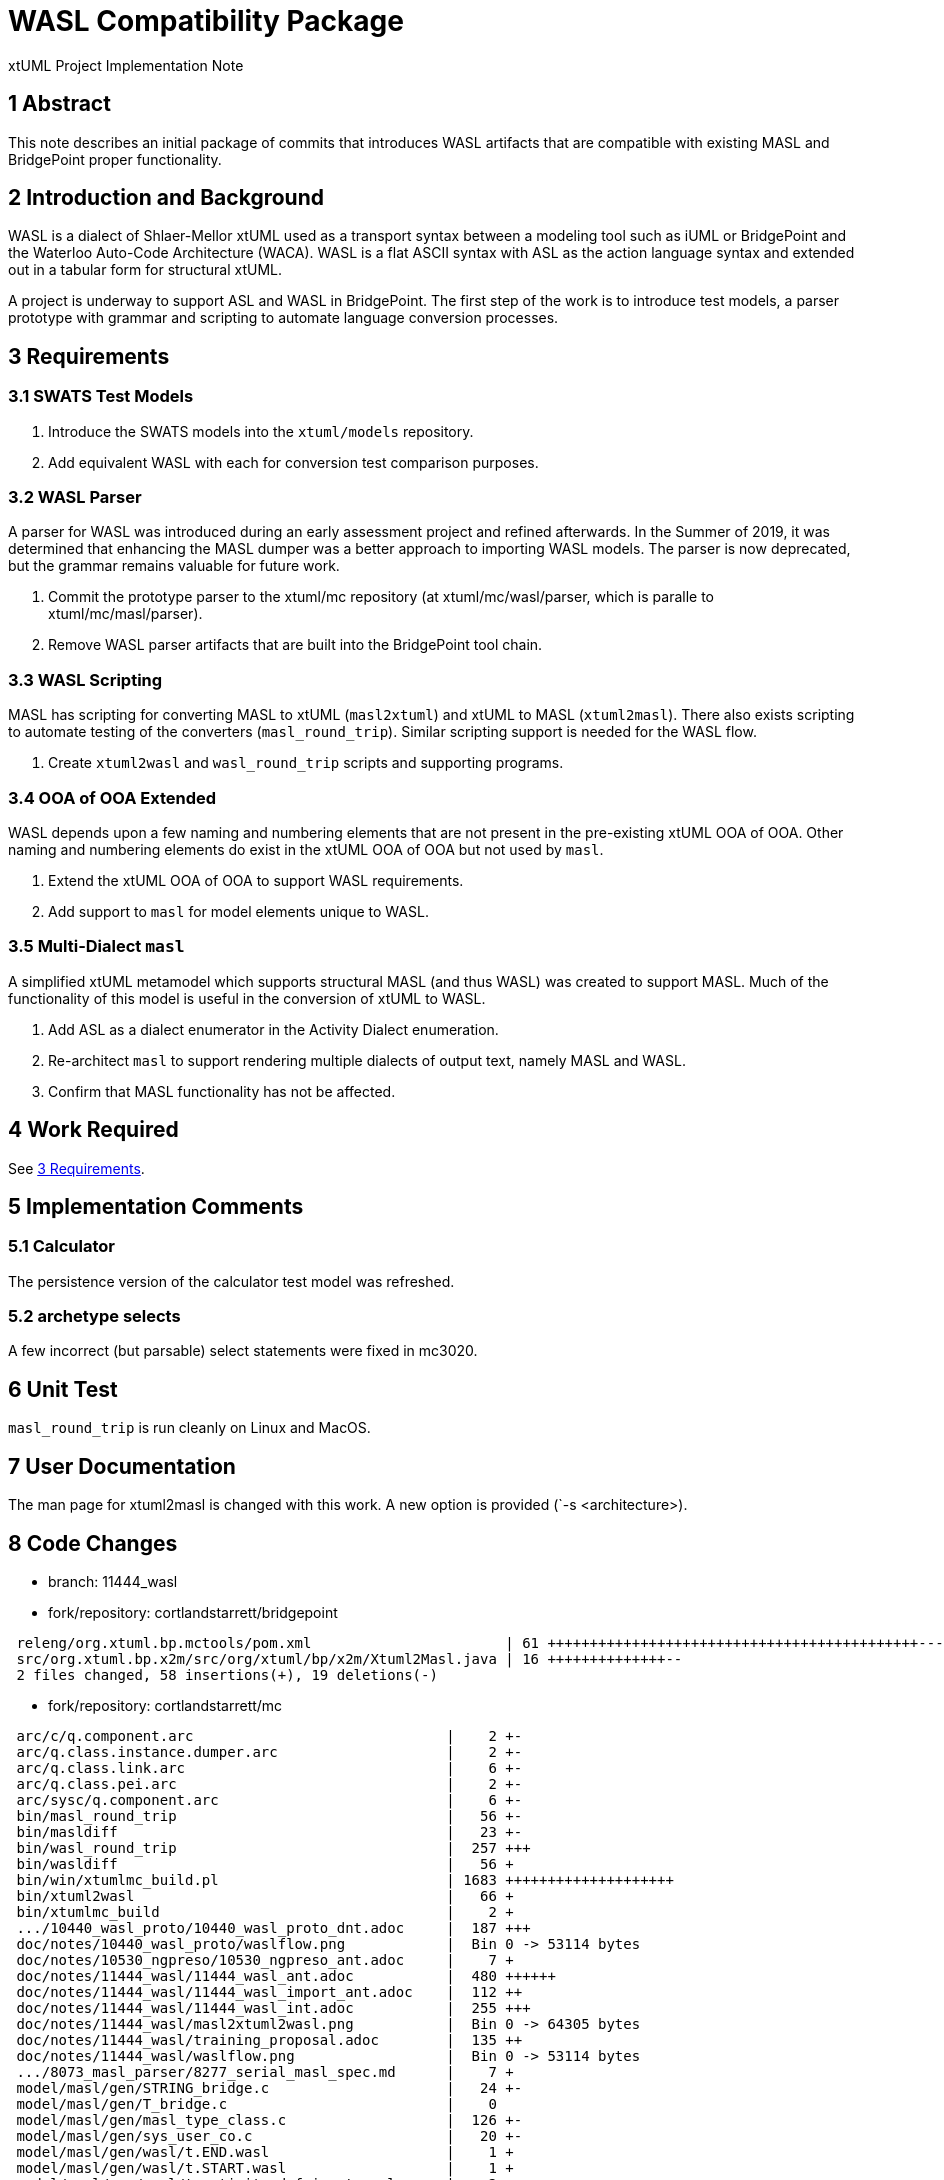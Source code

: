 = WASL Compatibility Package

xtUML Project Implementation Note

== 1 Abstract

This note describes an initial package of commits that introduces WASL
artifacts that are compatible with existing MASL and BridgePoint proper
functionality.

== 2 Introduction and Background

WASL is a dialect of Shlaer-Mellor xtUML used as a transport syntax between
a modeling tool such as iUML or BridgePoint and the Waterloo Auto-Code
Architecture (WACA).  WASL is a flat ASCII syntax with ASL as the action
language syntax and extended out in a tabular form for structural xtUML.

A project is underway to support ASL and WASL in BridgePoint.  The first
step of the work is to introduce test models, a parser prototype with
grammar and scripting to automate language conversion processes.

== 3 Requirements

=== 3.1 SWATS Test Models
. Introduce the SWATS models into the `xtuml/models` repository.
. Add equivalent WASL with each for conversion test comparison purposes.

=== 3.2 WASL Parser
A parser for WASL was introduced during an early assessment project and
refined afterwards.  In the Summer of 2019, it was determined that enhancing
the MASL dumper was a better approach to importing WASL models.  The parser
is now deprecated, but the grammar remains valuable for future work.

. Commit the prototype parser to the xtuml/mc repository
  (at xtuml/mc/wasl/parser, which is paralle to xtuml/mc/masl/parser).
. Remove WASL parser artifacts that are built into the BridgePoint tool
  chain.

=== 3.3 WASL Scripting
MASL has scripting for converting MASL to xtUML (`masl2xtuml`) and xtUML
to MASL (`xtuml2masl`).  There also exists scripting to automate testing
of the converters (`masl_round_trip`).  Similar scripting support is
needed for the WASL flow.

. Create `xtuml2wasl` and `wasl_round_trip` scripts and supporting programs.

=== 3.4 OOA of OOA Extended
WASL depends upon a few naming and numbering elements that are not present
in the pre-existing xtUML OOA of OOA.  Other naming and numbering elements
do exist in the xtUML OOA of OOA but not used by `masl`.

. Extend the xtUML OOA of OOA to support WASL requirements.
. Add support to `masl` for model elements unique to WASL.

=== 3.5 Multi-Dialect `masl`
A simplified xtUML metamodel which supports structural MASL (and thus WASL)
was created to support MASL.  Much of the functionality of this model is
useful in the conversion of xtUML to WASL.

. Add ASL as a dialect enumerator in the Activity Dialect enumeration.
. Re-architect `masl` to support rendering multiple dialects of output text,
  namely MASL and WASL.
. Confirm that MASL functionality has not be affected.

== 4 Work Required

See <<3 Requirements>>.

== 5 Implementation Comments

=== 5.1 Calculator
The persistence version of the calculator test model was refreshed.

=== 5.2 archetype selects
A few incorrect (but parsable) select statements were fixed in mc3020.

== 6 Unit Test

`masl_round_trip` is run cleanly on Linux and MacOS.

== 7 User Documentation

The man page for xtuml2masl is changed with this work.  A new option is
provided (`-s <architecture>).

== 8 Code Changes

- branch:  11444_wasl
- fork/repository:  cortlandstarrett/bridgepoint

----
 releng/org.xtuml.bp.mctools/pom.xml                       | 61 ++++++++++++++++++++++++++++++++++++++++++++-----------------
 src/org.xtuml.bp.x2m/src/org/xtuml/bp/x2m/Xtuml2Masl.java | 16 ++++++++++++++--
 2 files changed, 58 insertions(+), 19 deletions(-)
----

- fork/repository:  cortlandstarrett/mc

----
 arc/c/q.component.arc                              |    2 +-
 arc/q.class.instance.dumper.arc                    |    2 +-
 arc/q.class.link.arc                               |    6 +-
 arc/q.class.pei.arc                                |    2 +-
 arc/sysc/q.component.arc                           |    6 +-
 bin/masl_round_trip                                |   56 +-
 bin/masldiff                                       |   23 +-
 bin/wasl_round_trip                                |  257 +++
 bin/wasldiff                                       |   56 +
 bin/win/xtumlmc_build.pl                           | 1683 ++++++++++++++++++++
 bin/xtuml2wasl                                     |   66 +
 bin/xtumlmc_build                                  |    2 +
 .../10440_wasl_proto/10440_wasl_proto_dnt.adoc     |  187 +++
 doc/notes/10440_wasl_proto/waslflow.png            |  Bin 0 -> 53114 bytes
 doc/notes/10530_ngpreso/10530_ngpreso_ant.adoc     |    7 +
 doc/notes/11444_wasl/11444_wasl_ant.adoc           |  480 ++++++
 doc/notes/11444_wasl/11444_wasl_import_ant.adoc    |  112 ++
 doc/notes/11444_wasl/11444_wasl_int.adoc           |  255 +++
 doc/notes/11444_wasl/masl2xtuml2wasl.png           |  Bin 0 -> 64305 bytes
 doc/notes/11444_wasl/training_proposal.adoc        |  135 ++
 doc/notes/11444_wasl/waslflow.png                  |  Bin 0 -> 53114 bytes
 .../8073_masl_parser/8277_serial_masl_spec.md      |    7 +
 model/masl/gen/STRING_bridge.c                     |   24 +-
 model/masl/gen/T_bridge.c                          |    0
 model/masl/gen/masl_type_class.c                   |  126 +-
 model/masl/gen/sys_user_co.c                       |   20 +-
 model/masl/gen/wasl/t.END.wasl                     |    1 +
 model/masl/gen/wasl/t.START.wasl                   |    1 +
 model/masl/gen/wasl/t.activity_def_input.wasl      |    2 +
 model/masl/gen/wasl/t.activity_def_output.wasl     |    3 +
 model/masl/gen/wasl/t.associative.wasl             |    6 +
 model/masl/gen/wasl/t.attribute_begin.wasl         |    6 +
 model/masl/gen/wasl/t.attribute_end.wasl           |    1 +
 model/masl/gen/wasl/t.domain_begin.wasl            |   68 +
 model/masl/gen/wasl/t.domain_end.wasl              |    0
 .../masl/gen/wasl/t.domain_service_def_begin.wasl  |    2 +
 model/masl/gen/wasl/t.event_begin.wasl             |    1 +
 model/masl/gen/wasl/t.event_end.wasl               |    1 +
 model/masl/gen/wasl/t.event_middle.wasl            |    1 +
 model/masl/gen/wasl/t.identifier_attribute.wasl    |    1 +
 model/masl/gen/wasl/t.object_begin.wasl            |    1 +
 model/masl/gen/wasl/t.object_declaration.wasl      |    1 +
 model/masl/gen/wasl/t.object_end.wasl              |    2 +
 model/masl/gen/wasl/t.operation_def_begin.wasl     |    2 +
 model/masl/gen/wasl/t.parameter.wasl               |    1 +
 model/masl/gen/wasl/t.parameter_def.wasl           |    1 +
 model/masl/gen/wasl/t.referential.wasl             |    5 +
 model/masl/gen/wasl/t.regularrel.wasl              |    2 +
 model/masl/gen/wasl/t.routine_begin.wasl           |    1 +
 model/masl/gen/wasl/t.routine_end.wasl             |    1 +
 model/masl/gen/wasl/t.routine_noinputs.wasl        |    1 +
 model/masl/gen/wasl/t.state_def_begin.wasl         |    2 +
 model/masl/gen/wasl/t.stt_row.wasl                 |    1 +
 model/masl/gen/wasl/t.subsuper_begin.wasl          |    1 +
 model/masl/gen/wasl/t.subsuper_end.wasl            |    1 +
 model/masl/gen/wasl/t.subsuper_other.wasl          |    1 +
 model/masl/gen/wasl/t.terminator.wasl              |    1 +
 .../gen/wasl/t.terminator_service_def_begin.wasl   |    2 +
 model/masl/gen/wasl/t.type_begin.wasl              |    1 +
 model/masl/gen/wasl/t.type_end.wasl                |    0
 model/masl/gen/wasl/t.typeref.wasl                 |   11 +
 model/masl/models/masl/lib/gen/gen.xtuml           |    9 +
 model/masl/models/masl/lib/masl/masl.xtuml         |   11 +-
 .../masl/models/masl/masl/activity/activity.xtuml  |   55 +-
 .../models/masl/masl/associative/associative.xtuml |    8 +-
 .../models/masl/masl/attribute/attribute.xtuml     |   73 +-
 model/masl/models/masl/masl/cell/cell.xtuml        |    6 +-
 model/masl/models/masl/masl/domain/domain.xtuml    |   12 +-
 model/masl/models/masl/masl/event/event.xtuml      |   86 +-
 model/masl/models/masl/masl/masl.xtuml             |   20 +-
 model/masl/models/masl/masl/object/object.xtuml    |  111 +-
 .../models/masl/masl/operation/operation.xtuml     |  105 +-
 .../models/masl/masl/parameter/parameter.xtuml     |   71 +-
 .../models/masl/masl/referential/referential.xtuml |   14 +-
 .../models/masl/masl/regularrel/regularrel.xtuml   |    8 +-
 model/masl/models/masl/masl/routine/routine.xtuml  |  133 +-
 model/masl/models/masl/masl/state/state.xtuml      |  107 +-
 .../masl/masl/state_machine/state_machine.xtuml    |   38 +-
 .../masl/models/masl/masl/subsuper/subsuper.xtuml  |   26 +-
 .../models/masl/masl/terminator/terminator.xtuml   |   62 +-
 .../maslpopulation/description/description.xtuml   |   41 +-
 .../masl/maslpopulation/element/element.xtuml      |    1 -
 .../models/masl/maslpopulation/file/file.xtuml     |  665 --------
 .../masl/maslpopulation/genfile/genfile.xtuml      |  913 +++++++++++
 .../masl/maslpopulation/maslpopulation.xtuml       |   50 +-
 .../maslpopulation/population/population.xtuml     |  662 ++++----
 .../maslpopulation/unmarkable/unmarkable.xtuml     |    2 +-
 model/masl/models/masl/masltypes/type/type.xtuml   |   18 +-
 .../models/masl/masltypes/typeref/typeref.xtuml    |    8 +-
 model/masl/src/.gitignore                          |    1 +
 model/masl/src/wasl/t.END.wasl                     |    3 +
 model/masl/src/wasl/t.START.wasl                   |    3 +
 model/masl/src/wasl/t.activity_def_input.wasl      |    3 +
 model/masl/src/wasl/t.activity_def_output.wasl     |    9 +
 model/masl/src/wasl/t.associative.wasl             |   75 +
 model/masl/src/wasl/t.attribute_assign.wasl        |    0
 model/masl/src/wasl/t.attribute_begin.wasl         |    7 +
 model/masl/src/wasl/t.attribute_end.wasl           |    4 +
 model/masl/src/wasl/t.domain_begin.wasl            |  172 ++
 model/masl/src/wasl/t.domain_end.wasl              |    0
 .../masl/src/wasl/t.domain_service_def_begin.wasl  |    7 +
 model/masl/src/wasl/t.event_begin.wasl             |    6 +
 model/masl/src/wasl/t.event_end.wasl               |    2 +
 model/masl/src/wasl/t.event_middle.wasl            |    1 +
 model/masl/src/wasl/t.identifier.wasl              |    2 +
 model/masl/src/wasl/t.identifier_attribute.wasl    |    2 +
 model/masl/src/wasl/t.object_begin.wasl            |    8 +
 model/masl/src/wasl/t.object_declaration.wasl      |    3 +
 model/masl/src/wasl/t.object_end.wasl              |    3 +
 model/masl/src/wasl/t.operation_def_begin.wasl     |    7 +
 model/masl/src/wasl/t.parameter.wasl               |    2 +
 model/masl/src/wasl/t.parameter_def.wasl           |    2 +
 model/masl/src/wasl/t.referential.wasl             |    9 +
 model/masl/src/wasl/t.regularrel.wasl              |   26 +
 model/masl/src/wasl/t.routine.wasl                 |    4 +
 model/masl/src/wasl/t.routine_begin.wasl           |    4 +
 model/masl/src/wasl/t.routine_end.wasl             |    2 +
 model/masl/src/wasl/t.routine_noinputs.wasl        |    1 +
 model/masl/src/wasl/t.state_def_begin.wasl         |    9 +
 model/masl/src/wasl/t.stt_row.wasl                 |   16 +
 model/masl/src/wasl/t.subsuper_begin.wasl          |    4 +
 model/masl/src/wasl/t.subsuper_end.wasl            |    1 +
 model/masl/src/wasl/t.subsuper_other.wasl          |    3 +
 model/masl/src/wasl/t.terminator.wasl              |    5 +
 .../src/wasl/t.terminator_service_def_begin.wasl   |    9 +
 model/masl/src/wasl/t.type_begin.wasl              |    4 +
 model/masl/src/wasl/t.type_end.wasl                |    0
 model/masl/src/wasl/t.typeref.wasl                 |   12 +
 model/maslin/gen/sys_user_co.c                     |    2 +-
 .../maslin/m2x/ooapopulation/ooapopulation.xtuml   |  190 ++-
 .../maslin/marking/ooamarkable/ooamarkable.xtuml   |   39 +
 .../maslout/lib/xtuml2masl/maslout/maslout.xtuml   |   22 +-
 .../mcooa/ooaofooa/Datatypes/Datatypes.xtuml       |   17 +-
 model/mcshared/models/mcshared/MC_EEs/MC_EEs.xtuml |    5 +
 wasl/parser/.gitignore                             |    3 +
 wasl/parser/README.md                              |   57 +
 wasl/parser/build.xml                              |   79 +
 wasl/parser/lib/.gitignore                         |    1 +
 wasl/parser/lib/README.md                          |   11 +
 wasl/parser/out.smasl                              |  815 ++++++++++
 wasl/parser/src/ErrorHandler.java                  |    3 +
 wasl/parser/src/MaslSerial.java                    |   65 +
 wasl/parser/src/RelationshipCache.java             |  170 ++
 wasl/parser/src/Serial.java                        |   11 +
 wasl/parser/src/Wasl.g                             |  501 ++++++
 wasl/parser/src/WaslImportParser.java              |  238 +++
 146 files changed, 8235 insertions(+), 1387 deletions(-)
----

- fork/repository:  cortlandstarrett/models

----
 VandMC_testing/mctest/calculator/.cproject         | 1448 +++++++-------------
 .../calculator/models/calculator/EEs/EEs.xtuml     |  120 +-
 .../calculator components/calc/calc.xtuml          |   55 +-
 .../calc/calculator types/calculator types.xtuml   |   34 +-
 .../calc/calculator/calculator.xtuml               |   89 +-
 .../InstanceStateMachine.xtuml                     |   65 +-
 .../calc/calculator/expression/expression.xtuml    |   27 +-
 .../calc/calculator/op/op.xtuml                    |   16 +-
 .../InstanceStateMachine.xtuml                     |   59 +-
 .../calc/calculator/operand/operand.xtuml          |   16 +-
 .../calculator components.xtuml                    |   46 +-
 .../keypad/key pad/key pad.xtuml                   |   26 +-
 .../InstanceStateMachine.xtuml                     |   11 +-
 .../keypad/key pad/tests/tests.xtuml               |   13 +-
 .../calculator components/keypad/keypad.xtuml      |   34 +-
 .../keypad/test cases/test cases.xtuml             |   49 +-
 .../calculator with keypad.xtuml                   |  111 +-
 .../calculator/models/calculator/calculator.xtuml  |   20 +-
 .../calculator/illustrations/illustrations.xtuml   |   14 +-
 .../illustrations/oven/Datatypes/Datatypes.xtuml   |   82 +-
 .../oven/class hierarchy/class hierarchy.xtuml     |   19 +-
 .../InstanceStateMachine.xtuml                     |   47 +-
 .../oven/oven data model/cabinet/cabinet.xtuml     |   13 +-
 .../InstanceStateMachine.xtuml                     |   29 +-
 .../oven/oven data model/door/door.xtuml           |   13 +-
 .../oven/oven data model/oven data model.xtuml     |   52 +-
 .../calculator/illustrations/oven/oven.xtuml       |   50 +-
 .../key IO/instrumentation/instrumentation.xtuml   |   16 +-
 .../models/calculator/key IO/key IO.xtuml          |   12 +-
 .../models/calculator/key IO/keyIO/keyIO.xtuml     |   19 +-
 .../ALU/masl/ALU/DISP_receiving_fractional_part.al |    2 +
 masl/calculator/ALU/masl/ALU/testcase2.scn         |    2 +-
 masl/test/9638_findWithoutParens/test.svc          |    2 +-
 masl/test/GSC/ATTENDENT_Enables_Pump_2_2.ext       |    9 +
 masl/test/GSC/AT_Delivery_Cancelled.tr             |    8 +
 masl/test/GSC/AT_Request_Pump_Enable.tr            |   11 +
 masl/test/GSC/AT_Transaction_Pending.tr            |    8 +
 masl/test/GSC/CL_Disengage_Clutch.tr               |    8 +
 masl/test/GSC/CL_Engage_Clutch.tr                  |    8 +
 masl/test/GSC/CUSTOMER_Absconds_From_Pump_2_8.ext  |   16 +
 .../GSC/CUSTOMER_Pays_For_Fuel_For_Pump_2_7.ext    |   16 +
 .../GSC/CUSTOMER_Presses_Trigger_At_Pump_2_3.ext   |   10 +
 .../GSC/CUSTOMER_Releases_Trigger_At_Pump_2_5.ext  |   10 +
 .../GSC/CUSTOMER_Removes_Gun_From_Pump_2_1.ext     |   11 +
 .../test/GSC/CUSTOMER_Replaces_Gun_At_Pump_2_6.ext |   10 +
 masl/test/GSC/CU_Pump_Unavailable.tr               |    8 +
 masl/test/GSC/DEL_Calculating_price_of_delivery.al |   16 +
 masl/test/GSC/DEL_Create_Delivery.svc              |   21 +
 masl/test/GSC/DEL_Delivery_Cancelled.al            |   13 +
 masl/test/GSC/DEL_Delivery_complete.al             |   16 +
 masl/test/GSC/DEL_Pending.al                       |    8 +
 masl/test/GSC/GSC.int                              |  119 ++
 masl/test/GSC/GSC.mod                              |  610 +++++++++
 masl/test/GSC/GSP.prj                              |    0
 .../GSC/METER_Delivers_Fuel_Unit_For_Pump_2_4.ext  |   10 +
 masl/test/GSC/MO_Start_Motor.tr                    |    8 +
 masl/test/GSC/MO_Stop_Motor.tr                     |    8 +
 masl/test/GSC/PMP_Fuel_Delivery_Complete.al        |   13 +
 masl/test/GSC/PMP_Fuel_Unavailable.al              |    9 +
 masl/test/GSC/PMP_Pumping.al                       |    9 +
 masl/test/GSC/PMP_Pumping_Paused.al                |   10 +
 masl/test/GSC/PMP_Ready_To_Pump.al                 |    9 +
 masl/test/GSC/PMP_Waiting_For_Customer.al          |    7 +
 masl/test/GSC/PMP_Waiting_Pump_Enable.al           |   15 +
 masl/test/GSC/Prototype_Petrol_Station_1.scn       |   66 +
 masl/test/GSC/TANKER_Delivery_For_Tank_1002_9.ext  |   10 +
 masl/test/GSC/TNK_Check_Level.svc                  |   12 +
 .../GSC/TNK_Checking_Levels_After_Pump_Usage.al    |   20 +
 .../TNK_Checking_Levels_After_Tanker_Delivery.al   |   22 +
 masl/test/GSC/TNK_Increase_Level.svc               |    7 +
 .../TNK_Inform_Connected_Pumps_Fuel_Available.svc  |   14 +
 masl/test/GSC/TNK_Reduce_Level.svc                 |    7 +
 masl/test/GSC/TNK_Reset_waiting_pumps.al           |    6 +
 masl/test/GSC/TNK_Updating_fuel_levels.al          |   10 +
 masl/test/GSC/TNK_Waiting_For_Tanker_Delivery.al   |    6 +
 masl/test/GSC/TRN_Create_Transaction.svc           |   25 +
 masl/test/GSC/TRN_Created.al                       |    8 +
 masl/test/GSC/TRN_Evaded.al                        |   21 +
 masl/test/GSC/TRN_Paid.al                          |   28 +
 masl/test/GSC/WASL/GSC.brp                         |   10 +
 masl/test/GSC/WASL/GSC.dmp                         |  100 ++
 masl/test/GSC/WASL/GSC.evd                         |   19 +
 masl/test/GSC/WASL/GSC.fnp                         |    8 +
 masl/test/GSC/WASL/GSC.hcf                         |    0
 masl/test/GSC/WASL/GSC.obj                         |   58 +
 masl/test/GSC/WASL/GSC.objs_used                   |    0
 masl/test/GSC/WASL/GSC.pme                         |    9 +
 masl/test/GSC/WASL/GSC.pme_test                    |   12 +
 masl/test/GSC/WASL/GSC.rel                         |   12 +
 masl/test/GSC/WASL/GSC.rels_used                   |    0
 masl/test/GSC/WASL/GSC.scn                         |    1 +
 masl/test/GSC/WASL/GSC.stt                         |  123 ++
 masl/test/GSC/WASL/GSC.sub                         |    1 +
 masl/test/GSC/WASL/GSC.ter                         |    8 +
 masl/test/GSC/WASL/GSC.typ                         |   13 +
 masl/test/GSC/WASL/GSC.unused_parameters           |    0
 masl/test/GSC/WASL/GSC_AT1_Request_Pump_Enable.br  |   13 +
 masl/test/GSC/WASL/GSC_AT2_Transaction_Pending.br  |   11 +
 masl/test/GSC/WASL/GSC_AT3_Delivery_Cancelled.br   |   11 +
 masl/test/GSC/WASL/GSC_CL1_Engage_Clutch.br        |   11 +
 masl/test/GSC/WASL/GSC_CL2_Disengage_Clutch.br     |   11 +
 masl/test/GSC/WASL/GSC_CU1_Pump_Unavailable.br     |   11 +
 masl/test/GSC/WASL/GSC_DEL1_Create_Delivery.fn     |   27 +
 masl/test/GSC/WASL/GSC_DEL_5.al                    |   21 +
 masl/test/GSC/WASL/GSC_DEL_6.al                    |   21 +
 masl/test/GSC/WASL/GSC_DEL_8.al                    |   18 +
 masl/test/GSC/WASL/GSC_External1.ext               |    9 +
 masl/test/GSC/WASL/GSC_External2.ext               |    7 +
 masl/test/GSC/WASL/GSC_External3.ext               |    8 +
 masl/test/GSC/WASL/GSC_External4.ext               |    8 +
 masl/test/GSC/WASL/GSC_External5.ext               |    8 +
 masl/test/GSC/WASL/GSC_External6.ext               |    8 +
 masl/test/GSC/WASL/GSC_External7.ext               |   14 +
 masl/test/GSC/WASL/GSC_External8.ext               |   14 +
 masl/test/GSC/WASL/GSC_External9.ext               |    8 +
 ...xternals_For_Testing_Petrol_Station_Control.ext |   11 +
 masl/test/GSC/WASL/GSC_MO1_Start_Motor.br          |   11 +
 masl/test/GSC/WASL/GSC_MO2_Stop_Motor.br           |   11 +
 masl/test/GSC/WASL/GSC_PMP_1.al                    |   12 +
 masl/test/GSC/WASL/GSC_PMP_11.al                   |   14 +
 masl/test/GSC/WASL/GSC_PMP_2.al                    |   20 +
 masl/test/GSC/WASL/GSC_PMP_5.al                    |   14 +
 masl/test/GSC/WASL/GSC_PMP_6.al                    |   18 +
 masl/test/GSC/WASL/GSC_PMP_7.al                    |   14 +
 masl/test/GSC/WASL/GSC_PMP_8.al                    |   15 +
 masl/test/GSC/WASL/GSC_Scenario1.scn               |   70 +
 masl/test/GSC/WASL/GSC_TNK1_Check_Level.fn         |   18 +
 masl/test/GSC/WASL/GSC_TNK2_Reduce_Level.fn        |   14 +
 masl/test/GSC/WASL/GSC_TNK3_Increase_Level.fn      |   14 +
 ...C_TNK4_Inform_Connected_Pumps_Fuel_Available.fn |   19 +
 masl/test/GSC/WASL/GSC_TNK_1.al                    |   28 +
 masl/test/GSC/WASL/GSC_TNK_2.al                    |   11 +
 masl/test/GSC/WASL/GSC_TNK_3.al                    |   11 +
 masl/test/GSC/WASL/GSC_TNK_4.al                    |   26 +
 masl/test/GSC/WASL/GSC_TNK_5.al                    |   16 +
 masl/test/GSC/WASL/GSC_TRN1_Create_Transaction.fn  |   31 +
 masl/test/GSC/WASL/GSC_TRN_3.al                    |   34 +
 masl/test/GSC/WASL/GSC_TRN_4.al                    |   27 +
 masl/test/all_wasl                                 |    3 +
 masl/test/regression_wasl                          |   91 ++
 140 files changed, 3703 insertions(+), 1370 deletions(-)
----

== 9 Document References

. [[dr-1]] https://support.onefact.net/issues/11444[11444 - WASL Analysis and Sizing]
. [[dr-2]] link:../8073_masl_parser/8277_serial_masl_spec.md[Serial MASL (SMASL) Specification]

---

This work is licensed under the Creative Commons CC0 License

---
